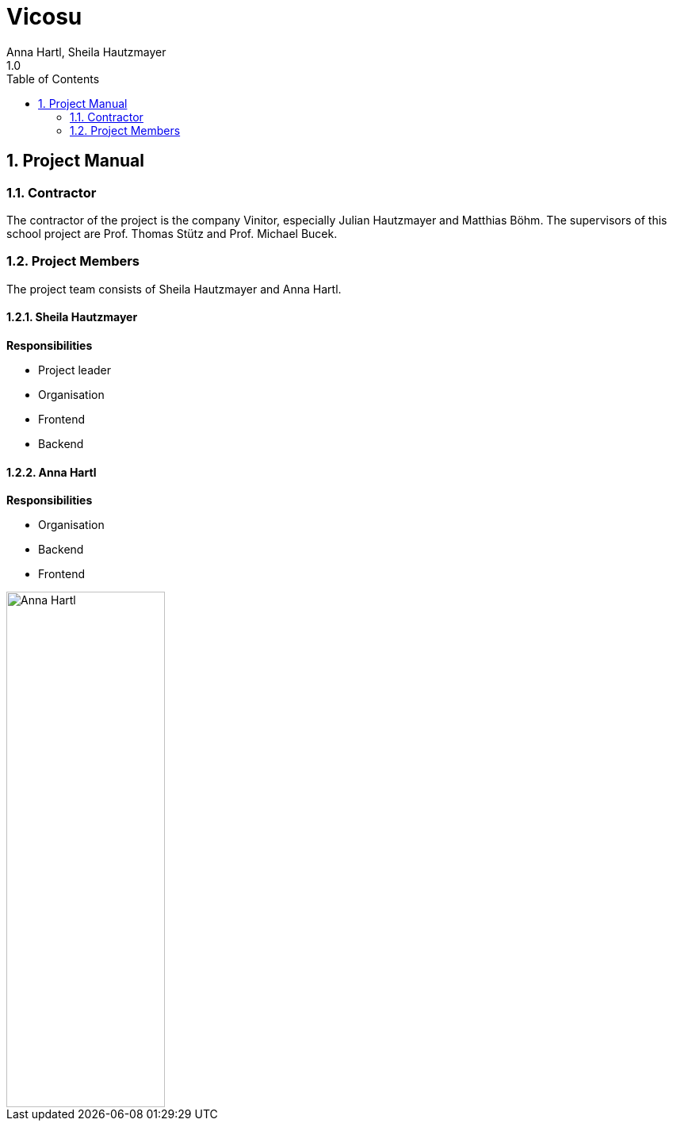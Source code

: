 = Vicosu
Anna Hartl, Sheila Hautzmayer
1.0
:sourcedir: ../src/main/java
:icons: font
:toc: left
:sectnums:

== Project Manual

=== Contractor

The contractor of the project is the company Vinitor, especially Julian Hautzmayer and Matthias Böhm.
The supervisors of this school project are Prof. Thomas Stütz and Prof. Michael Bucek.

=== Project Members

The project team consists of Sheila Hautzmayer and Anna Hartl.

==== Sheila Hautzmayer

*Responsibilities*

* Project leader
* Organisation
* Frontend
* Backend



==== Anna Hartl

*Responsibilities*

* Organisation
* Backend
* Frontend

image::images/AnnaHartl.jpg[Anna Hartl, width="200px", height="650px"]



////
=== Youtrack-Diagram-Gantt
image::youtrack-diagram-gantt.png[Youtrack-Diagram-Gantt]
////


////
=== GANTT-Diagramm
[plantuml,gantt-protoype,png]
----
@startuml
[Deactivate Monitoring] lasts 3 days
[System Summary] lasts 4 days
[Get Notified] starts at [System Summary]'s end
[Get Notified] lasts 4 days
@enduml
----
////
